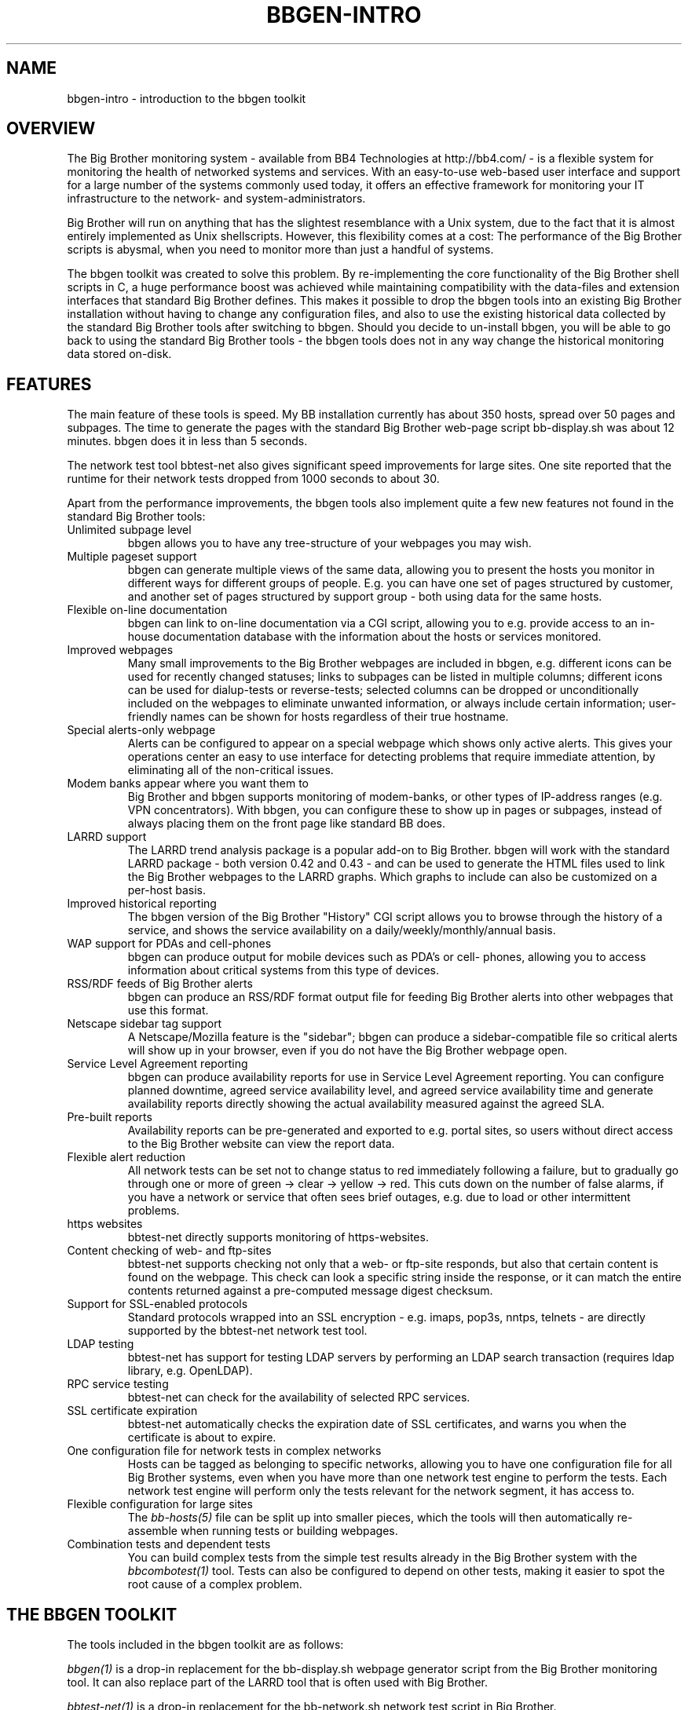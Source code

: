 .TH BBGEN-INTRO 7 "Version 2.11:  7 Oct 2003" "bbgen toolkit"
.SH NAME
bbgen-intro \- introduction to the bbgen toolkit

.SH OVERVIEW
The Big Brother monitoring system - available from
BB4 Technologies at http://bb4.com/ - is a flexible
system for monitoring the health of networked systems
and services. With an easy-to-use web-based user interface
and support for a large number of the systems commonly
used today, it offers an effective framework for monitoring
your IT infrastructure to the network- and system-administrators.

Big Brother will run on anything that has the slightest
resemblance with a Unix system, due to the fact that it
is almost entirely implemented as Unix shellscripts. However,
this flexibility comes at a cost: The performance of the
Big Brother scripts is abysmal, when you need to monitor
more than just a handful of systems.

The bbgen toolkit was created to solve this problem. By
re-implementing the core functionality of the Big Brother
shell scripts in C, a huge performance boost was achieved
while maintaining compatibility with the data-files and
extension interfaces that standard Big Brother defines.
This makes it possible to drop the bbgen tools into an
existing Big Brother installation without having to change
any configuration files, and also to use the existing 
historical data collected by the standard Big Brother
tools after switching to bbgen. Should you decide to
un-install bbgen, you will be able to go back to using
the standard Big Brother tools - the bbgen tools does not
in any way change the historical monitoring data stored 
on-disk.

.SH FEATURES
The main feature of these tools is speed. My BB installation currently
has about 350 hosts, spread over 50 pages and subpages. The time
to generate the pages with the standard Big Brother web-page script
bb-display.sh was about 12 minutes. bbgen does it in less than 5 seconds.

The network test tool bbtest-net also gives significant speed improvements 
for large sites. One site reported that the runtime for their network tests 
dropped from 1000 seconds to about 30.

Apart from the performance improvements, the bbgen tools also
implement quite a few new features not found in the standard
Big Brother tools:

.IP "Unlimited subpage level"
bbgen allows you to have any tree-structure of your webpages you
may wish.

.IP "Multiple pageset support"
bbgen can generate multiple views of the same data, allowing you 
to present the hosts you monitor in different ways for different
groups of people. E.g. you can have one set of pages structured 
by customer, and another set of pages structured by support group - 
both using data for the same hosts.

.IP "Flexible on-line documentation"
bbgen can link to on-line documentation via a CGI script, allowing
you to e.g. provide access to an in-house documentation database
with the information about the hosts or services monitored.

.IP "Improved webpages"
Many small improvements to the Big Brother webpages are included
in bbgen, e.g. different icons can be used for recently changed statuses;
links to subpages can be listed in multiple columns; different icons
can be used for dialup-tests or reverse-tests; selected columns
can be dropped or unconditionally included on the webpages to
eliminate unwanted information, or always include certain information;
user-friendly names can be shown for hosts regardless of their true
hostname.

.IP "Special alerts-only webpage"
Alerts can be configured to appear on a special webpage which 
shows only active alerts. This gives your operations center
an easy to use interface for detecting problems that require
immediate attention, by eliminating all of the non-critical
issues.

.IP "Modem banks appear where you want them to"
Big Brother and bbgen supports monitoring of modem-banks, or
other types of IP-address ranges (e.g. VPN concentrators).
With bbgen, you can configure these to show up in pages or
subpages, instead of always placing them on the front page
like standard BB does.

.IP "LARRD support"
The LARRD trend analysis package is a popular add-on to Big Brother.
bbgen will work with the standard LARRD package - both version 
0.42 and 0.43 - and can be used to generate the HTML files used
to link the Big Brother webpages to the LARRD graphs. Which graphs
to include can also be customized on a per-host basis.

.IP "Improved historical reporting"
The bbgen version of the Big Brother "History" CGI script allows
you to browse through the history of a service, and shows the
service availability on a daily/weekly/monthly/annual basis.

.IP "WAP support for PDAs and cell-phones"
bbgen can produce output for mobile devices such as PDA's or cell-
phones, allowing you to access information about critical systems
from this type of devices.

.IP "RSS/RDF feeds of Big Brother alerts"
bbgen can produce an RSS/RDF format output file for feeding Big
Brother alerts into other webpages that use this format.

.IP "Netscape sidebar tag support"
A Netscape/Mozilla feature is the "sidebar"; bbgen can produce
a sidebar-compatible file so critical alerts will show up in
your browser, even if you do not have the Big Brother webpage open.

.IP "Service Level Agreement reporting"
bbgen can produce availability reports for use in Service Level
Agreement reporting. You can configure planned downtime, agreed
service availability level, and agreed service availability time 
and generate availability reports directly showing the actual
availability measured against the agreed SLA.

.IP "Pre-built reports"
Availability reports can be pre-generated and exported to e.g.
portal sites, so users without direct access to the Big Brother
website can view the report data.

.IP "Flexible alert reduction"
All network tests can be set not to change status to red
immediately following a failure, but to gradually go
through one or more of green -> clear -> yellow -> red.
This cuts down on the number of false alarms, if you have a
network or service that often sees brief outages, e.g.
due to load or other intermittent problems.

.IP "https websites"
bbtest-net directly supports monitoring of https-websites.

.IP "Content checking of web- and ftp-sites"
bbtest-net supports checking not only that a web- or ftp-site 
responds, but also that certain content is found on the webpage.
This check can look a specific string inside the response, or
it can match the entire contents returned against a pre-computed
message digest checksum.

.IP "Support for SSL-enabled protocols"
Standard protocols wrapped into an SSL encryption - e.g.
imaps, pop3s, nntps, telnets - are directly supported by the 
bbtest-net network test tool.

.IP "LDAP testing"
bbtest-net has support for testing LDAP servers by performing
an LDAP search transaction (requires ldap library, e.g. OpenLDAP).

.IP "RPC service testing"
bbtest-net can check for the availability of selected RPC services.

.IP "SSL certificate expiration"
bbtest-net automatically checks the expiration date of SSL
certificates, and warns you when the certificate is about
to expire.

.IP "One configuration file for network tests in complex networks"
Hosts can be tagged as belonging to specific networks, allowing
you to have one configuration file for all Big Brother systems,
even when you have more than one network test engine to perform
the tests. Each network test engine will perform only the tests
relevant for the network segment, it has access to.

.IP "Flexible configuration for large sites"
The
.I bb-hosts(5)
file can be split up into smaller pieces, which the tools will
then automatically re-assemble when running tests or building
webpages.

.IP "Combination tests and dependent tests"
You can build complex tests from the simple test results already
in the Big Brother system with the
.I bbcombotest(1)
tool. Tests can also be configured to depend on other tests, 
making it easier to spot the root cause of a complex problem.

.SH THE BBGEN TOOLKIT
The tools included in the bbgen toolkit are as follows:

.I bbgen(1)
is a drop-in replacement for the bb-display.sh webpage generator
script from the Big Brother monitoring tool.  It can also replace 
part of the LARRD tool that is often used with Big Brother.

.I bbtest-net(1)
is a drop-in replacement for the bb-network.sh network 
test script in Big Brother.

.I bbretest-net.sh(1)
is a Big Brother extension script for re-doing failed
network tests with a higher frequency than the normal
network tests. This allows Big Brother to pick up a
the recovery of a network service as soon as it happens,
resulting in less downtime being recorded.

.I bbhostgrep(1)
is a utility for use by BB extension scripts. It
allows an extension script to easily pick out the hosts that
are relevant to the script, so it need not parse a huge
bb-hosts file with lots of unwanted test-specifications.

.I bbhostshow(1)
is a utility to dump the full
.I bb-hosts(5)
file following any "include" statements.

.I bbcombotest(1)
is a Big Brother extension script for the BBDISPLAY server,
allowing you to build complicated tests from simpler
BB test results. E.g. you can define a test that uses the results
from testing your webserver, DB server and router to have a 
single test showing the availability of your enterprise web
application.

.I bbdigest(1)
is a utility to compute message digest values for use in
content checks that use digests.

.I bb-rep.cgi(1)
is a drop-in replacement for the bb-rep.sh script included in
the standard Big Brother package. This CGI program 
triggers the generation of Big Brother availability reports, 
using
.I bbgen(1)
as the reporting back-end engine.

.I bb-replog.cgi(1)
is a drop-in replacement for the bb-replog.sh script included in
the standard Big Brother package. This CGI program generates
the detailed availability report for a particular host+service
combination.

.I bb-hist.cgi(1)
is a drop-in replacement for the bb-hist.sh script included
in the standard Big Brother package. This CGI program generates
a webpage with the most recent history of a particular host+service
combination.

.I bb-snapshot.cgi(1)
is a CGI program to build the Big Brother webpages in a "snapshot"
mode, showing the look of the webpages at a particular point 
in time. It uses
.I bbgen(1)
as the back-end engine.

.I bb-eventlog.cgi(1)
is a CGI program to show the Big Brother eventlog. Normally
the eventlog is included on the bb2.html page, but this CGI
can be used to have custom eventlog displays e.g. with the
past 200 events.


.SH REQUIREMENTS
What you need to install bbgen:

.IP "A Big Brother installation"
A working Big Brother installation. Get BB up and running first,
then you can drop in the bbgen tools to speed things up. The bbgen
tools are known to work with Big Brother 1.8 and 1.9 - older versions
may also work, but this has not been tested.
.br
Of course, you can install everything in one go, but it makes 
troubleshooting easier when you have only one set of programs 
to struggle with, instead of two.

.IP fping
For network connectivity tests, the fping utility must be 
installed. This tool is available from www.fping.org.

.IP OpenSSL
The OpenSSL library is used for checking https websites and
other SSL-enabled protocols (imaps, pop3s, nntps, telnets, ftps),
as well as for the message digest calculations for content checks.
It should be installed before you install libcurl. If your
system does not already have openssl installed, you can pick it
up from http://www.openssl.org/

.IP libcurl
The network test tools use the "curl" library, available from 
http://curl.haxx.se/
.br
Many Linux distributions include curl as part of the standard
software - make sure you have the development files installed
as well. You should use version 7.9.8 or later of the library,
as some features needed by bbtest-net are not available in earlier
versions.

.IP OpenLDAP
If you want to test LDAP servers, it is recommended that you
install an LDAP client library such as OpenLDAP. It is available
from http://www.openldap.org/


.SH COMPATIBILITY
The bbgen toolkit is intended to be a drop-in replacement 
for the tools in Big Brother version 1.9c, with the following 
exceptions:

.IP "group directive"
A "group" directive in the 
.I bb-hosts(5)
file is treated as a "group-compress".

.IP "Page-links are at top of page instead of bottom"
bbgen defaults to putting page- and subpage-links at the
top of each page, whereas standard Big Brother puts them
at the bottom of the page. If you prefer the Big Brother
display style, run bbgen with the "--pages-last" option.

.IP "Status messages from hosts not in bb-hosts are ignored"
Standard Big Brother will process status-logs from unknown
hosts, and these will affect the background color of the 
bb.html and bb2.html pages.  The bbgen toolkit ignores logs 
from hosts not listed in the bb-hosts file.

.IP "Modembanks can be placed in subpages"
Standard BB always displays modem-banks on the front-page
(bb.html). bbgen treats modembanks like normal hosts, so
they will appear on a page or subpage according to their
placement in the bb-hosts file. If you want them on the
bb.html page, place the "dialup" directive before any
"page" directives in bb-hosts, but after a "group" directive.

.IP "Connectivity tests use the hostname"
Standard BB always uses the IP-address listed in the bb-hosts
file for the connectivity (ping) test. bbtest-net will attempt
a DNS lookup of the hostname to determine the IP-address,
but fallback to using the IP-address if the DNS lookup fails.
This behaviour can be changed with the "testip" tag (on a per-host
basis), or via the "--dns" tag (globally).

.IP "Multiple http tests must be separated with spaces"
Standard Big Brother allows you to define multiple http tests
in the bb-hosts file separated by a pipe character or space. 
bbgen requires that you use space.

.IP ":q and :Q modifiers are ignored"
The ":q" and ":Q" modifiers on individual tests are ignored.
These modifiers are only relevant for the standard Big 
Brother network test tool bbnet, which is not used when
you install the bbgen network test tools.

.SH DEMONSTRATION SITE
A site running this software can be seen at http://www.hswn.dk/bb/

.SH COPYRIGHT
All tools are 
.br
  Copyright (C) 2002-2003, Henrik Storner <henrik@storner.dk> 
.br
All files are released under the GNU General Public License version 2, 
with the additional exemption that compiling, linking, and/or using OpenSSL 
is allowed.  See the file COPYING for details.

.SH BUGS
If you find any bugs in the bbgen tools, I would appreciate it if you
reported them to me. Either on the "bb" mailing list at bb@bb4.com,
or directly to bbgen@hswn.dk

.SH MAILING LIST
If you want to be notified of new releases of the bbgen toolkit, please
subscribe to the bbgen-announce mailing list. This is a moderated list,
used only to announce new bbgen releases. To be added to the list, send
an e-mail to
.br
    bbgen-announce-subscribe@hswn.dk

.SH "SEE ALSO"
bbgen(1), bbtest-net(1), bbretest-net.sh(1), bbcombotest(1)
bbhostgrep(1), bbhostshow(1), bbdigest(1),
bb-rep.cgi(1), bb-replog.cgi(1), bb-hist.cgi(1), bb-snapshot.cgi(1),
bb-eventlog.cgi(1), 
bb-hosts(5), bb-environ(5), bbcombotest.cfg(5)

